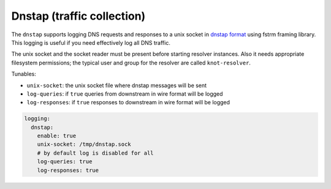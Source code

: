 .. SPDX-License-Identifier: GPL-3.0-or-later

.. _config-logging-dnstap:

Dnstap (traffic collection)
===========================

The ``dnstap`` supports logging DNS requests and responses to a unix
socket in `dnstap format <https://dnstap.info>`_ using fstrm framing library.
This logging is useful if you need effectively log all DNS traffic.

The unix socket and the socket reader must be present before starting resolver instances.
Also it needs appropriate filesystem permissions;
the typical user and group for the resolver are called ``knot-resolver``.

Tunables:

* ``unix-socket``: the unix socket file where dnstap messages will be sent
* ``log-queries``: if ``true`` queries from downstream in wire format will be logged
* ``log-responses``: if ``true`` responses to downstream in wire format will be logged

.. Very non-standard and it seems unlikely that others want to collect the RTT.
.. * ``log-tcp-rtt``: if ``true`` and on Linux,
        add "extra" field with "rtt=12345\n",
        signifying kernel's current estimate of RTT micro-seconds for the non-UDP connection
        (alongside every arrived DNS message).

.. code-block:: yaml

    logging:
      dnstap:
        enable: true
        unix-socket: /tmp/dnstap.sock
        # by default log is disabled for all
        log-queries: true
        log-responses: true
